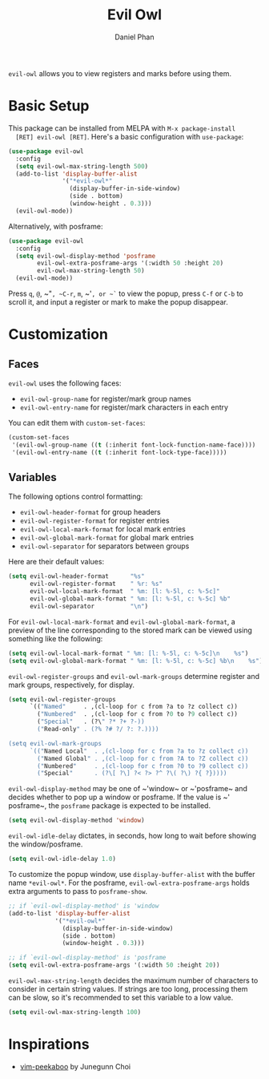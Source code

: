 #+TITLE: Evil Owl
#+AUTHOR: Daniel Phan

[[https://melpa.org/#/evil-owl][file:https://melpa.org/packages/evil-owl-badge.svg]]
[[https://github.com/mamapanda/evil-owl/actions?query=workflow%3ACI][file:https://github.com/mamapanda/evil-owl/workflows/CI/badge.svg]]

~evil-owl~ allows you to view registers and marks before using them.

[[./img/registers.png]]

* Basic Setup
  This package can be installed from MELPA with ~M-x package-install
  [RET] evil-owl [RET]~.  Here's a basic configuration with
  ~use-package~:

  #+BEGIN_SRC emacs-lisp
    (use-package evil-owl
      :config
      (setq evil-owl-max-string-length 500)
      (add-to-list 'display-buffer-alist
                   '("*evil-owl*"
                     (display-buffer-in-side-window)
                     (side . bottom)
                     (window-height . 0.3)))
      (evil-owl-mode))
  #+END_SRC

  Alternatively, with posframe:

  #+BEGIN_SRC emacs-lisp
    (use-package evil-owl
      :config
      (setq evil-owl-display-method 'posframe
            evil-owl-extra-posframe-args '(:width 50 :height 20)
            evil-owl-max-string-length 50)
      (evil-owl-mode))
  #+END_SRC

  Press ~q~, ~@~, ~​"​~, ~C-r~, ~m~, ~​'​~, or ~`~ to view the popup,
  press ~C-f~ or ~C-b~ to scroll it, and input a register or mark to
  make the popup disappear.

* Customization
** Faces
   ~evil-owl~ uses the following faces:
   - ~evil-owl-group-name~ for register/mark group names
   - ~evil-owl-entry-name~ for register/mark characters in each entry

   You can edit them with ~custom-set-faces~:

   #+BEGIN_SRC emacs-lisp
     (custom-set-faces
      '(evil-owl-group-name ((t (:inherit font-lock-function-name-face))))
      '(evil-owl-entry-name ((t (:inherit font-lock-type-face)))))
   #+END_SRC

** Variables
   The following options control formatting:
   - ~evil-owl-header-format~ for group headers
   - ~evil-owl-register-format~ for register entries
   - ~evil-owl-local-mark-format~ for local mark entries
   - ~evil-owl-global-mark-format~ for global mark entries
   - ~evil-owl-separator~ for separators between groups

   Here are their default values:

   #+BEGIN_SRC emacs-lisp
     (setq evil-owl-header-format      "%s"
           evil-owl-register-format    " %r: %s"
           evil-owl-local-mark-format  " %m: [l: %-5l, c: %-5c]"
           evil-owl-global-mark-format " %m: [l: %-5l, c: %-5c] %b"
           evil-owl-separator          "\n")
   #+END_SRC

   For ~evil-owl-local-mark-format~ and ~evil-owl-global-mark-format~,
   a preview of the line corresponding to the stored mark can be
   viewed using something like the following:

   #+BEGIN_SRC emacs-lisp
     (setq evil-owl-local-mark-format " %m: [l: %-5l, c: %-5c]\n    %s")
     (setq evil-owl-global-mark-format " %m: [l: %-5l, c: %-5c] %b\n    %s")
   #+END_SRC

   ~evil-owl-register-groups~ and ~evil-owl-mark-groups~ determine
   register and mark groups, respectively, for display.

   #+BEGIN_SRC emacs-lisp
     (setq evil-owl-register-groups
           `(("Named"     . ,(cl-loop for c from ?a to ?z collect c))
             ("Numbered"  . ,(cl-loop for c from ?0 to ?9 collect c))
             ("Special"   . (?\" ?* ?+ ?-))
             ("Read-only" . (?% ?# ?/ ?: ?.))))

     (setq evil-owl-mark-groups
           `(("Named Local"  . ,(cl-loop for c from ?a to ?z collect c))
             ("Named Global" . ,(cl-loop for c from ?A to ?Z collect c))
             ("Numbered"     . ,(cl-loop for c from ?0 to ?9 collect c))
             ("Special"      . (?\[ ?\] ?< ?> ?^ ?\( ?\) ?{ ?}))))
   #+END_SRC

   ~evil-owl-display-method~ may be one of ~​'​window~ or ~​'​posframe~
   and decides whether to pop up a window or posframe.  If the value
   is ~​'​posframe~, the ~posframe~ package is expected to be installed.

   #+BEGIN_SRC emacs-lisp
     (setq evil-owl-display-method 'window)
   #+END_SRC

   ~evil-owl-idle-delay~ dictates, in seconds, how long to wait before
   showing the window/posframe.

   #+BEGIN_SRC emacs-lisp
     (setq evil-owl-idle-delay 1.0)
   #+END_SRC

   To customize the popup window, use ~display-buffer-alist~ with the
   buffer name ~*evil-owl*~.  For the posframe,
   ~evil-owl-extra-posframe-args~ holds extra arguments to pass to
   ~posframe-show~.

   #+BEGIN_SRC emacs-lisp
     ;; if `evil-owl-display-method' is 'window
     (add-to-list 'display-buffer-alist
                  '("*evil-owl*"
                    (display-buffer-in-side-window)
                    (side . bottom)
                    (window-height . 0.3)))

     ;; if `evil-owl-display-method' is 'posframe
     (setq evil-owl-extra-posframe-args '(:width 50 :height 20))
   #+END_SRC

   ~evil-owl-max-string-length~ decides the maximum number of
   characters to consider in certain string values. If strings are too
   long, processing them can be slow, so it's recommended to set this
   variable to a low value.

   #+BEGIN_SRC emacs-lisp
     (setq evil-owl-max-string-length 100)
   #+END_SRC

* Inspirations
  - [[https://github.com/junegunn/vim-peekaboo][vim-peekaboo]] by Junegunn Choi
